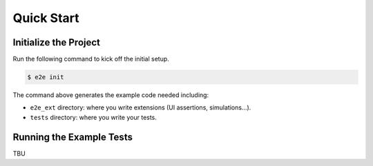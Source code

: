 Quick Start
===========

Initialize the Project
----------------------

Run the following command to kick off the initial setup.

.. code-block:: console

    $ e2e init

The command above generates the example code needed including:

- ``e2e_ext`` directory: where you write extensions (UI assertions, simulations...).
- ``tests`` directory: where you write your tests.

Running the Example Tests
-------------------------

TBU
